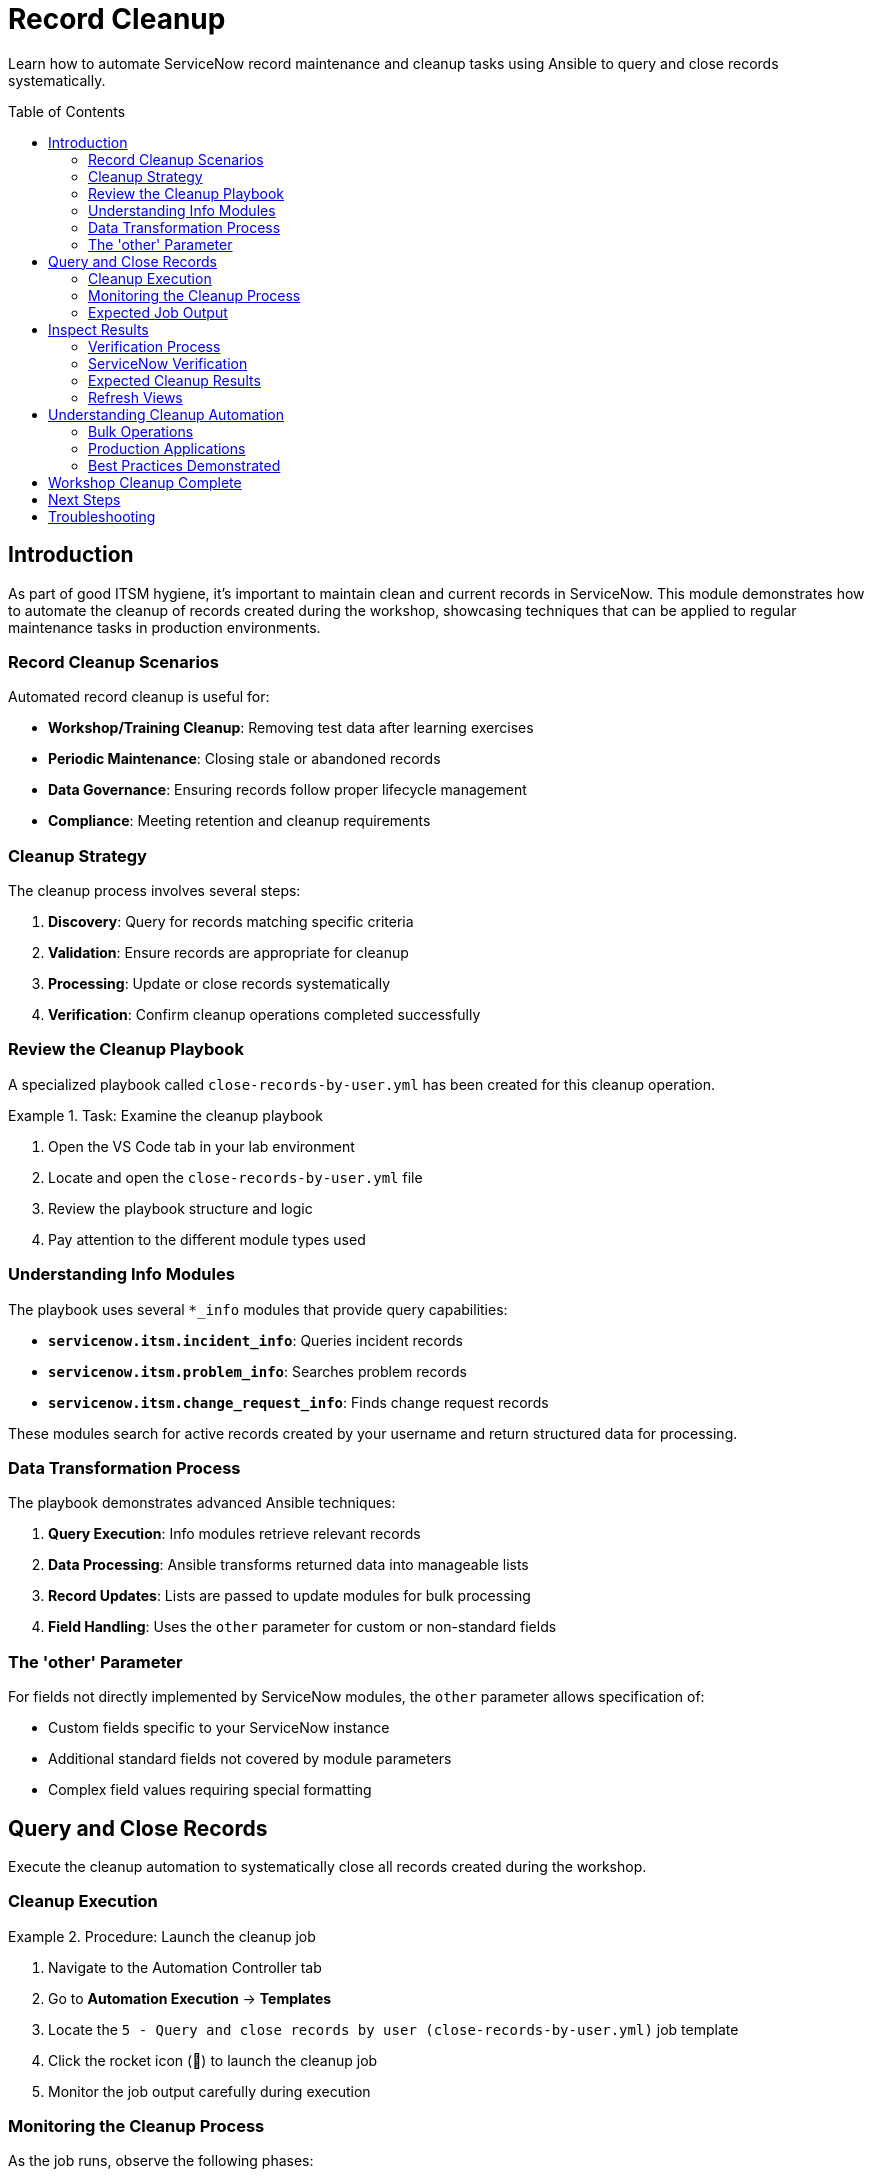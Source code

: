 = Record Cleanup
:toc:
:toc-placement!:

Learn how to automate ServiceNow record maintenance and cleanup tasks using Ansible to query and close records systematically.

toc::[]

[[introduction]]
== Introduction

As part of good ITSM hygiene, it's important to maintain clean and current records in ServiceNow. This module demonstrates how to automate the cleanup of records created during the workshop, showcasing techniques that can be applied to regular maintenance tasks in production environments.

=== Record Cleanup Scenarios

Automated record cleanup is useful for:

* **Workshop/Training Cleanup**: Removing test data after learning exercises
* **Periodic Maintenance**: Closing stale or abandoned records
* **Data Governance**: Ensuring records follow proper lifecycle management
* **Compliance**: Meeting retention and cleanup requirements

=== Cleanup Strategy

The cleanup process involves several steps:

1. **Discovery**: Query for records matching specific criteria
2. **Validation**: Ensure records are appropriate for cleanup
3. **Processing**: Update or close records systematically
4. **Verification**: Confirm cleanup operations completed successfully

=== Review the Cleanup Playbook

A specialized playbook called `close-records-by-user.yml` has been created for this cleanup operation.

.Task: Examine the cleanup playbook
====
1. Open the VS Code tab in your lab environment
2. Locate and open the `close-records-by-user.yml` file
3. Review the playbook structure and logic
4. Pay attention to the different module types used
====

=== Understanding Info Modules

The playbook uses several `*_info` modules that provide query capabilities:

* **`servicenow.itsm.incident_info`**: Queries incident records
* **`servicenow.itsm.problem_info`**: Searches problem records
* **`servicenow.itsm.change_request_info`**: Finds change request records

These modules search for active records created by your username and return structured data for processing.

=== Data Transformation Process

The playbook demonstrates advanced Ansible techniques:

1. **Query Execution**: Info modules retrieve relevant records
2. **Data Processing**: Ansible transforms returned data into manageable lists
3. **Record Updates**: Lists are passed to update modules for bulk processing
4. **Field Handling**: Uses the `other` parameter for custom or non-standard fields

=== The 'other' Parameter

For fields not directly implemented by ServiceNow modules, the `other` parameter allows specification of:

* Custom fields specific to your ServiceNow instance
* Additional standard fields not covered by module parameters
* Complex field values requiring special formatting

[[query]]
== Query and Close Records

Execute the cleanup automation to systematically close all records created during the workshop.

=== Cleanup Execution

.Procedure: Launch the cleanup job
====
1. Navigate to the Automation Controller tab
2. Go to *Automation Execution* → *Templates*
3. Locate the `5 - Query and close records by user (close-records-by-user.yml)` job template
4. Click the rocket icon (🚀) to launch the cleanup job
5. Monitor the job output carefully during execution
====

=== Monitoring the Cleanup Process

As the job runs, observe the following phases:

1. **Discovery Phase**: Queries identify records for cleanup
   * Incident records matching your username
   * Problem records created by you
   * Change requests under your name

2. **Validation Phase**: Confirms records are appropriate for closure
   * Verifies record ownership
   * Checks current status eligibility
   * Validates business rules compliance

3. **Processing Phase**: Updates and closes identified records
   * Updates incident status to "Resolved" or "Closed"
   * Closes problem records with appropriate resolution
   * Completes change requests with implementation status

4. **Reporting Phase**: Provides summary of cleanup actions
   * Lists all affected record numbers
   * Reports success/failure status
   * Documents any errors or exceptions

=== Expected Job Output

The job output should display:

* Number of records found for each type (incidents, problems, changes)
* Specific record numbers being processed
* Status updates for each closure operation
* Final summary of completed actions

[[inspect]]
== Inspect Results

Verify that all workshop records have been successfully closed or removed from active status.

=== Verification Process

.Procedure: Confirm cleanup completion
====
1. Wait for the cleanup job to complete successfully
2. Review the job output for the summary of actions taken
3. Note all record numbers that were processed
4. Access the ServiceNow tab to verify the changes
====

=== ServiceNow Verification

Check each record type to confirm cleanup:

.Incidents
====
1. Navigate to *Self-service - Incidents* in ServiceNow
2. Look for incidents created during the workshop
3. Verify they now show "Resolved" or "Closed" status
4. Check that closure notes indicate automated cleanup
====

.Problems
====
1. Access the Problems view in ServiceNow
2. Search for problems created during Modules 2-3
3. Confirm they show appropriate closed status
4. Verify resolution details are populated
====

.Change Requests
====
1. Go to *Change - Open* or *Change - All* views
2. Locate change requests from Module 3
3. Verify they show completed or closed status
4. Check implementation and closure details
====

=== Expected Cleanup Results

After successful cleanup, you should observe:

[cols="2,3"]
|===
|Record Type |Expected State

|Incidents |Status: Resolved/Closed, Resolution: Automated cleanup
|Problems |State: Closed, Resolution: Workshop completion
|Change Requests |State: Closed/Complete, Implementation: Automated
|Configuration Items |Remain active (CIs typically aren't "closed")
|===

=== Refresh Views

Some ServiceNow views may cache data:

* Refresh your browser or press F5
* Navigate away from and back to list views
* Use the "Refresh" button in ServiceNow if available
* Check timestamps to ensure you're seeing current data

== Understanding Cleanup Automation

This module demonstrates several important concepts:

=== Bulk Operations
* **Efficient Processing**: Handle multiple records in a single operation
* **Consistent Updates**: Apply standardized closure procedures
* **Error Handling**: Manage individual record failures gracefully
* **Audit Trail**: Maintain complete records of automated actions

=== Production Applications

Similar techniques can be used for:

* **Scheduled Maintenance**: Regular cleanup of old or stale records
* **Data Lifecycle Management**: Implementing retention policies
* **Compliance Automation**: Meeting regulatory cleanup requirements
* **Environment Management**: Sanitizing test/development instances

=== Best Practices Demonstrated

* **Query Filtering**: Target specific records based on criteria
* **Data Validation**: Confirm records before making changes
* **Incremental Processing**: Handle records systematically
* **Result Verification**: Confirm successful completion

== Workshop Cleanup Complete

With all workshop records properly closed and cleaned up, your ServiceNow instance is ready for the final module. The cleanup process demonstrates how automation can maintain data hygiene and implement consistent record lifecycle management.

== Next Steps

You're now ready to proceed to Module 6, the final module of this workshop, where you'll explore how to use ServiceNow as a dynamic inventory source for Ansible operations.

== Troubleshooting

Common cleanup issues and solutions:

* **Records not found**: Verify previous modules completed successfully
* **Permission errors**: Ensure ServiceNow user has update/close permissions
* **Partial cleanup**: Check for records in different states or assignments
* **Job failures**: Review individual record processing for specific errors
* **Validation errors**: Confirm business rules allow automated closure

For additional support, refer to your lab environment documentation or contact your instructor.